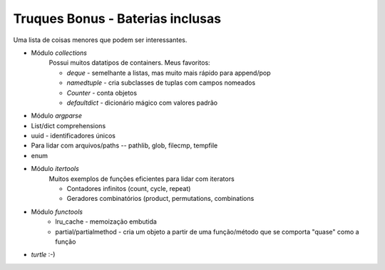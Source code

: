 =================================
Truques Bonus - Baterias inclusas
=================================

Uma lista de coisas menores que podem ser interessantes.

* Módulo `collections`
    Possui muitos datatipos de containers. Meus favoritos:

    * `deque` - semelhante a listas, mas muito mais rápido para append/pop
    * `namedtuple` - cria subclasses de tuplas com campos nomeados
    * `Counter` - conta objetos
    * `defaultdict` - dicionário mágico com valores padrão
* Módulo `argparse`
* List/dict comprehensions
* uuid - identificadores únicos
* Para lidar com arquivos/paths -- pathlib, glob, filecmp, tempfile
* enum
* Módulo `itertools`
    Muitos exemplos de funções eficientes para lidar com iterators
    
    - Contadores infinitos (count, cycle, repeat)
    - Geradores combinatórios (product, permutations, combinations
* Módulo `functools`
    - lru_cache - memoização embutida
    - partial/partialmethod - cria um objeto a partir de uma função/método que se comporta "quase" como a função
* `turtle` :-)
